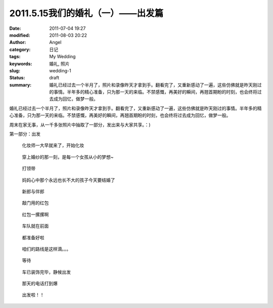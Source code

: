 2011.5.15我们的婚礼（一）——出发篇
#################################
:date: 2011-07-04 19:27
:modified: 2011-08-03 20:22
:author: Angel
:category: 日记
:tags: My Wedding
:keywords: 婚礼, 照片
:slug: wedding-1
:status: draft
:summary: 婚礼已经过去一个半月了，照片和录像昨天才拿到手。翻看完了，又重新感动了一遍，这些仿佛就是昨天刚过的事情。半年多的精心准备，只为那一天的来临。不禁感慨，再美好的瞬间，再翘首期盼的时刻，也会终将过去成为回忆，做梦一般。

婚礼已经过去一个半月了，照片和录像昨天才拿到手。翻看完了，又重新感动了一遍，这些仿佛就是昨天刚过的事情。半年多的精心准备，只为那一天的来临。不禁感慨，再美好的瞬间，再翘首期盼的时刻，也会终将过去成为回忆，做梦一般。

周末在家无事，从一千多张照片中抽取了一部分，发出来与大家共享。：)

第一部分：出发

.. more

.. figure:: {filename}/images/2011/07/wed1010-700x466.jpg
    :alt: wed1010-700x466.jpg
    :target: {filename}/images/2011/07/wed1010.jpg
    
    化妆师一大早就来了，开始化妆

..
    .. figure:: {filename}/images/2011/07/wed1020-466x700.jpg
        :alt: wed1020-466x700.jpg
        :target: {filename}/images/2011/07/wed1020.jpg
        
        这边也开始了行动

.. figure:: {filename}/images/2011/07/wed1030-700x466.jpg
    :alt: wed1030-700x466.jpg
    :target: {filename}/images/2011/07/wed1030.jpg
    
    穿上婚纱的那一刻，是每一个女孩从小的梦想~

.. figure:: {filename}/images/2011/07/wed1040-466x700.jpg
    :alt: wed1040-466x700.jpg
    :target: {filename}/images/2011/07/wed1040.jpg
    
    打领带

.. figure:: {filename}/images/2011/07/wed1050-700x466.jpg
    :alt: wed1050-700x466.jpg
    :target: {filename}/images/2011/07/wed1050.jpg
    
    妈妈心中那个永远也长不大的孩子今天要结婚了

.. figure:: {filename}/images/2011/07/wed1060-700x465.jpg
    :alt: wed1060-700x465.jpg
    :target: {filename}/images/2011/07/wed1060.jpg
    
    新郎与伴郎

.. figure:: {filename}/images/2011/07/wed1070-700x465.jpg
    :alt: wed1070-700x465.jpg
    :target: {filename}/images/2011/07/wed1070.jpg
    
    敲门用的红包

.. figure:: {filename}/images/2011/07/wed1080-700x465.jpg
    :alt: wed1080-700x465.jpg
    :target: {filename}/images/2011/07/wed1080.jpg
    
    红包一摞摞啊

..
    .. figure:: {filename}/images/2011/07/wed1090-466x700.jpg
        :alt: wed1090-466x700.jpg
        :target: {filename}/images/2011/07/wed1090.jpg
        
        出发~

.. figure:: {filename}/images/2011/07/wed1100-700x465.jpg
    :alt: wed1100-700x465.jpg
    :target: {filename}/images/2011/07/wed1100.jpg
    
    车队就在前面

.. figure:: {filename}/images/2011/07/wed1110-700x466.jpg
    :alt: wed1110-700x466.jpg
    :target: {filename}/images/2011/07/wed1110.jpg
    
    都准备好啦

.. figure:: {filename}/images/2011/07/wed1120-700x465.jpg
    :alt: wed1120-700x465.jpg
    :target: {filename}/images/2011/07/wed1120.jpg
    
    咱们的路线是这样滴。。。

.. figure:: {filename}/images/2011/07/wed1130-700x466.jpg
    :alt: wed1130-700x466.jpg
    :target: {filename}/images/2011/07/wed1130.jpg
    
    等待

.. figure:: {filename}/images/2011/07/wed1140-700x465.jpg
    :alt: wed1140-700x465.jpg
    :target: {filename}/images/2011/07/wed1140.jpg
    
    车已装饰完毕，静候出发

.. figure:: {filename}/images/2011/07/wed1150-466x700.jpg
    :alt: wed1150-466x700.jpg
    :target: {filename}/images/2011/07/wed1150.jpg
    
    那天的电话打到爆

.. figure:: {filename}/images/2011/07/wed1160-700x466.jpg
    :alt: wed1160-700x466.jpg
    :target: {filename}/images/2011/07/wed1160.jpg
    
    出发啦！！

